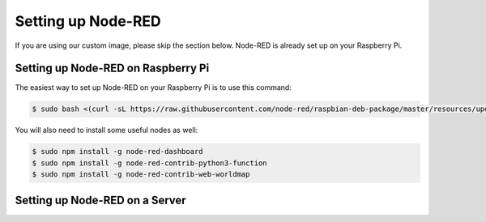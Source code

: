 Setting up Node-RED
===================

If you are using our custom image, please skip the section below. Node-RED is already set up on your Raspberry Pi.

Setting up Node-RED on Raspberry Pi
-----------------------------------

The easiest way to set up Node-RED on your Raspberry Pi is to use this command:

.. code-block:: bash

   $ sudo bash <(curl -sL https://raw.githubusercontent.com/node-red/raspbian-deb-package/master/resources/update-nodejs-and-nodered)

You will also need to install some useful nodes as well:

.. code-block:: bash

   $ sudo npm install -g node-red-dashboard
   $ sudo npm install -g node-red-contrib-python3-function
   $ sudo npm install -g node-red-contrib-web-worldmap

Setting up Node-RED on a Server
-------------------------------



